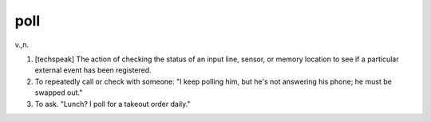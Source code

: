 .. _poll:

============================================================
poll
============================================================

v\.,n\.

1.
   [techspeak] The action of checking the status of an input line, sensor, or memory location to see if a particular external event has been registered.

2.
   To repeatedly call or check with someone: "I keep polling him, but he's not answering his phone; he must be swapped out."

3.
   To ask.
   "Lunch?
   I poll for a takeout order daily."

